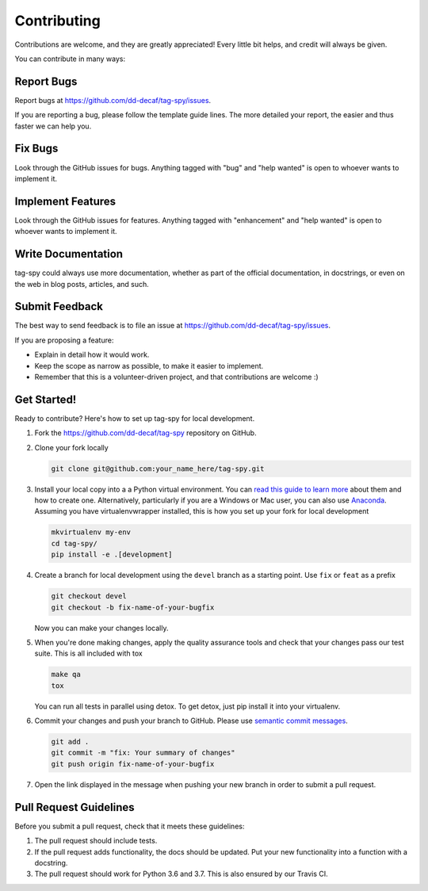 ============
Contributing
============

Contributions are welcome, and they are greatly appreciated! Every
little bit helps, and credit will always be given.

You can contribute in many ways:

Report Bugs
===========

Report bugs at https://github.com/dd-decaf/tag-spy/issues.

If you are reporting a bug, please follow the template guide lines. The more 
detailed your report, the easier and thus faster we can help you.

Fix Bugs
========

Look through the GitHub issues for bugs. Anything tagged with "bug"
and "help wanted" is open to whoever wants to implement it.

Implement Features
==================

Look through the GitHub issues for features. Anything tagged with "enhancement"
and "help wanted" is open to whoever wants to implement it.

Write Documentation
===================

tag-spy could always use more documentation, whether as part of the
official documentation, in docstrings, or even on the web in blog posts,
articles, and such.

Submit Feedback
===============

The best way to send feedback is to file an issue at
https://github.com/dd-decaf/tag-spy/issues.

If you are proposing a feature:

* Explain in detail how it would work.
* Keep the scope as narrow as possible, to make it easier to implement.
* Remember that this is a volunteer-driven project, and that contributions
  are welcome :)

Get Started!
============

Ready to contribute? Here's how to set up tag-spy for
local development.

1. Fork the https://github.com/dd-decaf/tag-spy
   repository on GitHub.
2. Clone your fork locally

   .. code-block:: console
   
       git clone git@github.com:your_name_here/tag-spy.git

3. Install your local copy into a a Python virtual environment.
   You can `read this guide to learn more
   <https://realpython.com/python-virtual-environments-a-primer/>`_
   about them and how to create one. Alternatively, particularly if you are a 
   Windows or Mac user, you can also use
   `Anaconda <https://docs.anaconda.com/anaconda/>`_. Assuming you have 
   virtualenvwrapper installed, this is how you set up your fork for local development

   .. code-block:: console
   
       mkvirtualenv my-env
       cd tag-spy/
       pip install -e .[development]

4. Create a branch for local development using the ``devel`` branch as a 
   starting point. Use ``fix`` or ``feat`` as a prefix

   .. code-block:: console
   
       git checkout devel
       git checkout -b fix-name-of-your-bugfix

   Now you can make your changes locally.

5. When you're done making changes, apply the quality assurance tools and check 
   that your changes pass our test suite. This is all included with tox

   .. code-block:: console
   
       make qa
       tox

   You can run all tests in parallel using detox. To get detox, just
   pip install it into your virtualenv.

6. Commit your changes and push your branch to GitHub. Please use `semantic
   commit messages <http://karma-runner.github.io/2.0/dev/git-commit-msg.html>`_.

   .. code-block:: console
   
       git add .
       git commit -m "fix: Your summary of changes"
       git push origin fix-name-of-your-bugfix

7. Open the link displayed in the message when pushing your new branch 
   in order to submit a pull request.

Pull Request Guidelines
=======================

Before you submit a pull request, check that it meets these guidelines:

1. The pull request should include tests.
2. If the pull request adds functionality, the docs should be updated. Put
   your new functionality into a function with a docstring.
3. The pull request should work for Python 3.6 and 3.7. This is also ensured 
   by our Travis CI.
